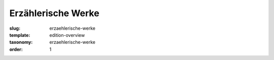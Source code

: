 Erzählerische Werke
===================

:slug: erzaehlerische-werke
:template: edition-overview
:taxonomy: erzaehlerische-werke
:order: 1
